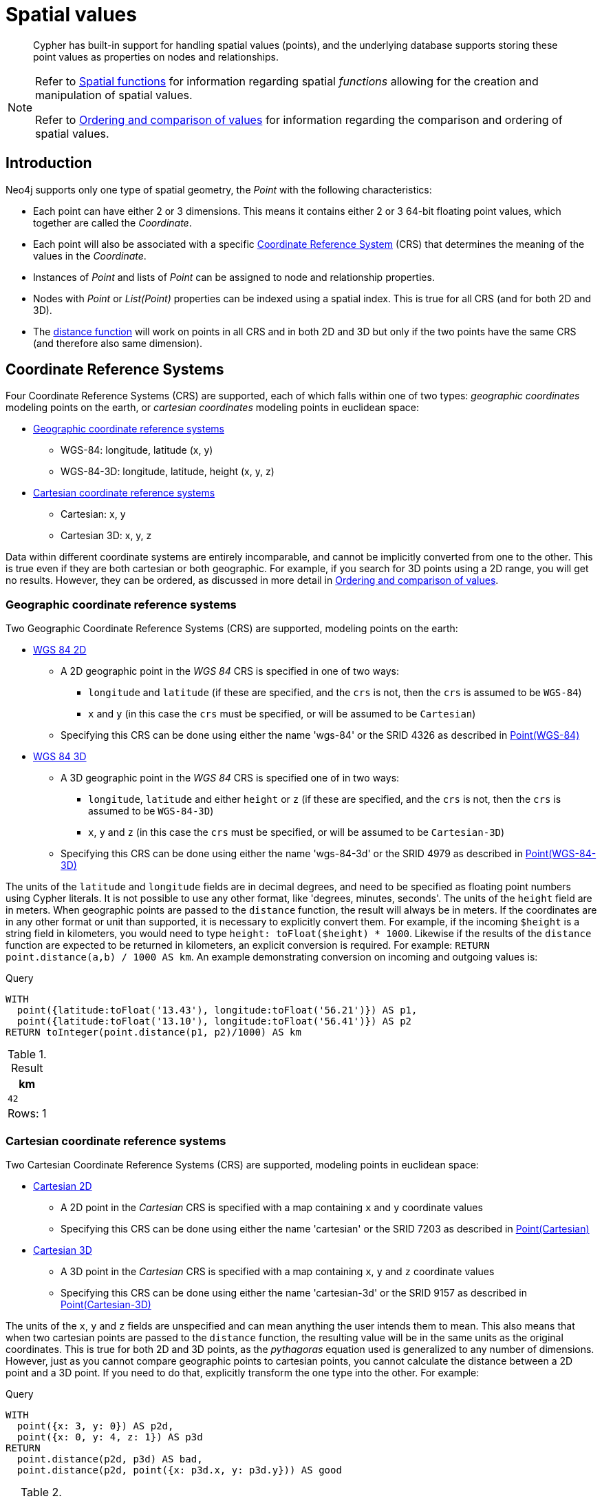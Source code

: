 :description: Cypher has built-in support for handling spatial values (points), and the underlying database supports storing these point values as properties on nodes and relationships.

[[cypher-spatial]]
= Spatial values

[abstract]
--
Cypher has built-in support for handling spatial values (points), and the underlying database supports storing these point values as properties on nodes and relationships.
--


[NOTE]
====
Refer to xref::functions/spatial.adoc[Spatial functions] for information regarding spatial _functions_ allowing for the creation and manipulation of spatial values.

Refer to xref::syntax/operators.adoc#cypher-ordering[Ordering and comparison of values] for information regarding the comparison and ordering of spatial values.
====


[[cypher-spatial-introduction]]
== Introduction

Neo4j supports only one type of spatial geometry, the _Point_ with the following characteristics:

* Each point can have either 2 or 3 dimensions. This means it contains either 2 or 3 64-bit floating point values, which together are called the _Coordinate_.
* Each point will also be associated with a specific xref::syntax/spatial.adoc#cypher-spatial-crs[Coordinate Reference System] (CRS) that determines the meaning of the values in the _Coordinate_.
* Instances of _Point_ and lists of _Point_ can be assigned to node and relationship properties.
* Nodes with _Point_ or _List(Point)_ properties can be indexed using a spatial index. This is true for all CRS (and for both 2D and 3D).
* The xref::functions/spatial.adoc#functions-distance[distance function] will work on points in all CRS and in both 2D and 3D but only if the two points have the same CRS (and therefore also same dimension).


[[cypher-spatial-crs]]
== Coordinate Reference Systems

Four Coordinate Reference Systems (CRS) are supported, each of which falls within one of two types: _geographic coordinates_ modeling points on the earth, or _cartesian coordinates_ modeling points in euclidean space:

* xref::syntax/spatial.adoc#cypher-spatial-crs-geographic[Geographic coordinate reference systems]
 ** WGS-84: longitude, latitude (x, y)
 ** WGS-84-3D: longitude, latitude, height (x, y, z)
* xref::syntax/spatial.adoc#cypher-spatial-crs-cartesian[Cartesian coordinate reference systems]
 ** Cartesian: x, y
 ** Cartesian 3D: x, y, z

Data within different coordinate systems are entirely incomparable, and cannot be implicitly converted from one to the other.
This is true even if they are both cartesian or both geographic. For example, if you search for 3D points using a 2D range, you will get no results.
However, they can be ordered, as discussed in more detail in xref::syntax/operators.adoc#cypher-ordering[Ordering and comparison of values].


[[cypher-spatial-crs-geographic]]
=== Geographic coordinate reference systems

Two Geographic Coordinate Reference Systems (CRS) are supported, modeling points on the earth:

* link:https://spatialreference.org/ref/epsg/4326/[WGS 84 2D]
 ** A 2D geographic point in the _WGS 84_ CRS is specified in one of two ways:
  *** `longitude` and `latitude` (if these are specified, and the `crs` is not, then the `crs` is assumed to be `WGS-84`)
  *** `x` and `y` (in this case the `crs` must be specified, or will be assumed to be `Cartesian`)
 ** Specifying this CRS can be done using either the name 'wgs-84' or the SRID 4326 as described in xref::functions/spatial.adoc#functions-point-wgs84-2d[Point(WGS-84)]
* link:https://spatialreference.org/ref/epsg/4979/[WGS 84 3D]
 ** A 3D geographic point in the _WGS 84_ CRS is specified one of in two ways:
  *** `longitude`, `latitude` and either `height` or `z` (if these are specified, and the `crs` is not, then the `crs` is assumed to be `WGS-84-3D`)
  *** `x`, `y` and `z` (in this case the `crs` must be specified, or will be assumed to be `Cartesian-3D`)
 ** Specifying this CRS can be done using either the name 'wgs-84-3d' or the SRID 4979 as described in xref::functions/spatial.adoc#functions-point-wgs84-3d[Point(WGS-84-3D)]

The units of the `latitude` and `longitude` fields are in decimal degrees, and need to be specified as floating point numbers using Cypher literals.
It is not possible to use any other format, like 'degrees, minutes, seconds'. The units of the `height` field are in meters. When geographic points
are passed to the `distance` function, the result will always be in meters. If the coordinates are in any other format or unit than supported, it
is necessary to explicitly convert them.
For example, if the incoming `$height` is a string field in kilometers, you would need to type `height: toFloat($height) * 1000`. Likewise if the
results of the `distance` function are expected to be returned in kilometers, an explicit conversion is required.
For example: `RETURN point.distance(a,b) / 1000 AS km`. An example demonstrating conversion on incoming and outgoing values is:

.Query
[source, cypher, indent=0]
----
WITH
  point({latitude:toFloat('13.43'), longitude:toFloat('56.21')}) AS p1,
  point({latitude:toFloat('13.10'), longitude:toFloat('56.41')}) AS p2
RETURN toInteger(point.distance(p1, p2)/1000) AS km
----

.Result
[role="queryresult",options="header,footer",cols="1*<m"]
|===
| +km+
| +42+
1+d|Rows: 1
|===


[[cypher-spatial-crs-cartesian]]
=== Cartesian coordinate reference systems

Two Cartesian Coordinate Reference Systems (CRS) are supported, modeling points in euclidean space:

* link:https://spatialreference.org/ref/sr-org/7203/[Cartesian 2D]
 ** A 2D point in the _Cartesian_ CRS is specified with a map containing `x` and `y` coordinate values
 ** Specifying this CRS can be done using either the name 'cartesian' or the SRID 7203 as described in xref::functions/spatial.adoc#functions-point-cartesian-2d[Point(Cartesian)]
* link:https://spatialreference.org/ref/sr-org/9157/[Cartesian 3D]
 ** A 3D point in the _Cartesian_ CRS is specified with a map containing `x`, `y` and `z` coordinate values
 ** Specifying this CRS can be done using either the name 'cartesian-3d' or the SRID 9157 as described in xref::functions/spatial.adoc#functions-point-cartesian-3d[Point(Cartesian-3D)]

The units of the `x`, `y` and `z` fields are unspecified and can mean anything the user intends them to mean. This also means that when two cartesian
points are passed to the `distance` function, the resulting value will be in the same units as the original coordinates. This is true for both 2D and 3D
points, as the _pythagoras_ equation used is generalized to any number of dimensions. However, just as you cannot compare geographic points to cartesian
points, you cannot calculate the distance between a 2D point and a 3D point. If you need to do that, explicitly transform the one type into the other.
For example:

.Query
[source, cypher, indent=0]
----
WITH
  point({x: 3, y: 0}) AS p2d,
  point({x: 0, y: 4, z: 1}) AS p3d
RETURN
  point.distance(p2d, p3d) AS bad,
  point.distance(p2d, point({x: p3d.x, y: p3d.y})) AS good
----

.Result
[role="queryresult",options="header,footer",cols="2*<m"]
|===
| +bad+ | +good+
| +<null>+ | +5.0+
2+d|Rows: 1
|===


[[cypher-spatial-instants]]
== Spatial instants

[[cypher-spatial-specifying-spatial-instants]]
=== Creating points

All point types are created from two components:

* The _Coordinate_ containing either 2 or 3 floating point values (64-bit)
* The Coordinate Reference System (or CRS) defining the meaning (and possibly units) of the values in the _Coordinate_

For most use cases it is not necessary to specify the CRS explicitly as it will be deduced from the keys used to specify the coordinate. Two rules
are applied to deduce the CRS from the coordinate:

* Choice of keys:
  ** If the coordinate is specified using the keys `latitude` and `longitude` the CRS will be assumed to be _Geographic_ and therefor either `WGS-84` or `WGS-84-3D`.
  ** If instead `x` and `y` are used, then the default CRS would be `Cartesian` or `Cartesian-3D`
* Number of dimensions:
  ** If there are 2 dimensions in the coordinate, `x` & `y` or `longitude` & `latitude` the CRS will be a 2D CRS
  ** If there is a third dimensions in the coordinate, `z` or `height` the CRS will be a 3D CRS

All fields are provided to the `point` function in the form of a map of explicitly named arguments. We specifically do not support an ordered list
of coordinate fields because of the contradictory conventions between geographic and cartesian coordinates, where geographic coordinates normally
list `y` before `x` (`latitude` before `longitude`).
See for example the following query which returns points created in each of the four supported CRS. Take particular note of the order and keys
of the coordinates in the original `point` function calls, and how those values are displayed in the results:

.Query
[source, cypher, indent=0]
----
RETURN
  point({x: 3, y: 0}) AS cartesian_2d,
  point({x: 0, y: 4, z: 1}) AS cartesian_3d,
  point({latitude: 12, longitude: 56}) AS geo_2d,
  point({latitude: 12, longitude: 56, height: 1000}) AS geo_3d
----

.Result
[role="queryresult",options="header,footer",cols="4*<m"]
|===
| +cartesian_2d+ | +cartesian_3d+ | +geo_2d+ | +geo_3d+
| +point({x: 3.0, y: 0.0, crs: 'cartesian'})+ | +point({x: 0.0, y: 4.0, z: 1.0, crs: 'cartesian-3d'})+ | +point({x: 56.0, y: 12.0, crs: 'wgs-84'})+ | +point({x: 56.0, y: 12.0, z: 1000.0, crs: 'wgs-84-3d'})+
4+d|Rows: 1
|===

For the geographic coordinates, it is important to note that the `latitude` value should always lie in the interval `[-90, 90]` and any other value
outside this range will throw an exception. The `longitude` value should always lie in the interval `[-180, 180]` and any other value
outside this range will be wrapped around to fit in this range. The `height` value and any cartesian coordinates are not explicitly restricted,
and any value within the allowed range of the signed 64-bit floating point type will be accepted.


[[cypher-spatial-accessing-components-spatial-instants]]
=== Accessing components of points

Just as we construct points using a map syntax, we can also access components as properties of the instance.

.Components of point instances and where they are supported
[options="header"]
|===
| Component      | Description  | Type | Range/Format   | WGS-84 | WGS-84-3D | Cartesian | Cartesian-3D
| `instant.x` | The first element of the _Coordinate_ | Float | Number literal, range depends on CRS | {check-mark} | {check-mark} | {check-mark} | {check-mark}
| `instant.y` | The second element of the _Coordinate_ | Float | Number literal, range depends on CRS | {check-mark} | {check-mark} | {check-mark} | {check-mark}
| `instant.z` | The third element of the _Coordinate_ | Float | Number literal, range depends on CRS |  | {check-mark} |  | {check-mark}
| `instant.latitude` | The _second_ element of the _Coordinate_ for geographic CRS, degrees North of the equator | Float | Number literal, `-90.0` to `90.0` | {check-mark} | {check-mark} |   |
| `instant.longitude` | The _first_ element of the _Coordinate_ for geographic CRS, degrees East of the prime meridian | Float | Number literal, `-180.0` to `180.0` | {check-mark} | {check-mark} |  |
| `instant.height` | The third element of the _Coordinate_ for geographic CRS, meters above the ellipsoid defined by the datum (WGS-84) | Float | Number literal, range limited only by the underlying 64-bit floating point type |  | {check-mark} |  |
| `instant.crs` | The name of the CRS | String | One of `wgs-84`, `wgs-84-3d`, `cartesian`, `cartesian-3d` | {check-mark} | {check-mark} | {check-mark} | {check-mark}
| `instant.srid` | The internal Neo4j ID for the CRS | Integer | One of `4326`, `4979`, `7203`, `9157` | {check-mark} | {check-mark} | {check-mark} | {check-mark}
|===

The following query shows how to extract the components of a _Cartesian 2D_ point value:

.Query
[source, cypher, indent=0]
----
WITH point({x: 3, y: 4}) AS p
RETURN
  p.x AS x,
  p.y AS y,
  p.crs AS crs,
  p.srid AS srid
----

.Result
[role="queryresult",options="header,footer",cols="4*<m"]
|===
| +x+ | +y+ | +crs+ | +srid+
| +3.0+ | +4.0+ | +"cartesian"+ | +7203+
4+d|Rows: 1
|===

The following query shows how to extract the components of a _WGS-84 3D_ point value:

.Query
[source, cypher, indent=0]
----
WITH point({latitude: 3, longitude: 4, height: 4321}) AS p
RETURN
  p.latitude AS latitude,
  p.longitude AS longitude,
  p.height AS height,
  p.x AS x,
  p.y AS y,
  p.z AS z,
  p.crs AS crs,
  p.srid AS srid
----

.Result
[role="queryresult",options="header,footer",cols="8*<m"]
|===
| +latitude+ | +longitude+ | +height+ | +x+ | +y+ | +z+ | +crs+ | +srid+
| +3.0+ | +4.0+ | +4321.0+ | +4.0+ | +3.0+ | +4321.0+ | +"wgs-84-3d"+ | +4979+
8+d|Rows: 1
|===


////
TODO: 5.0 introduced the POINT index

[[cypher-spatial-index]]
== Spatial index

If there is a xref::indexes-for-search-performance.adoc#administration-indexes-create-a-single-property-b-tree-index-for-nodes[index] on a particular `:Label(property)` combination, and a spatial point is assigned to that property on a node with that label, the node will be indexed in a spatial index.
For spatial indexing, Neo4j uses space filling curves in 2D or 3D over an underlying generalized B+Tree.
Points will be stored in up to four different trees, one for each of the xref::syntax/spatial.adoc#cypher-spatial-crs[four coordinate reference systems].
This allows for both xref::query-tuning/indexes.adoc#administration-indexes-equality-check-using-where-single-property-index[equality] and xref::query-tuning/indexes.adoc#administration-indexes-range-comparisons-using-where-single-property-index[range] queries using exactly the same syntax and behaviour as for other property types.
If two range predicates are used, which define minimum and maximum points, this will effectively result in a xref::query-tuning/indexes.adoc#administration-indexes-spatial-bounding-box-searches-single-property-index[bounding box query].
In addition, queries using the `distance` function can, under the right conditions, also use the index, as described in the section xref::query-tuning/indexes.adoc#administration-indexes-spatial-distance-searches-single-property-index['Spatial distance searches'].
////


[[cypher-comparability-orderability]]
== Comparability and orderability

The comparability and orderability of spacial values are due to change in an upcoming future release.
This means that queries that rely on the comparison of two points using the inequality operators, `+<+`, `+<=+`, `+>+`, and `+>=+`, or the specific order of an `ORDER BY n.point` query will need to be rewritten.

The most efficient way to do this is to explicitly specify the ordering. For example, by using `point.x`, `point.y` in _cartesian coordinates_, or `point.longitude` and `point.latitude` in _geographic coordinates_.

